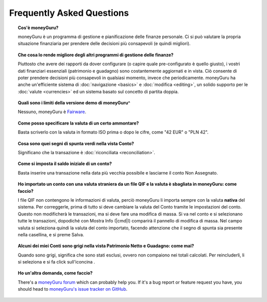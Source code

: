 Frequently Asked Questions
==========================

.. topic:: Cos'è moneyGuru?

    moneyGuru è un programma di gestione e pianificazione delle finanze personale. Ci si può valutare la propria situazione finanziaria per prendere delle decisioni più consapevoli (e quindi migliori).

.. topic:: Che cosa lo rende migliore degli altri programmi di gestione delle finanze?

    Piuttosto che avere dei rapporti da dover configurare (o capire quale pre-configurato è quello giusto), i vostri dati finanziari essenziali (patrimonio e guadagno) sono costantemente aggiornati e in vista. Ciò consente di poter prendere decisioni più consapevoli in qualsiasi momento, invece che periodicamente. moneyGuru ha anche un'efficiente sistema di :doc:`navigazione <basics>` e :doc:`modifica <editing>`, un solido supporto per le :doc:`valute <currencies>` ed un sistema basato sul concetto di partita doppia.
    
.. topic:: Quali sono i limiti della versione demo di moneyGuru^

	Nessuno, moneyGuru è `Fairware <http://open.hardcoded.net/about/>`__.

.. topic:: Come posso specificare la valuta di un certo ammontare?

	Basta scriverlo con la valuta in formato ISO prima o dopo le cifre, come "42 EUR" o "PLN 42".

.. topic:: Cosa sono quei segni di spunta verdi nella vista Conto?

    Significano che la transazione è :doc:`riconciliata <reconciliation>`.

.. topic:: Come si imposta il saldo iniziale di un conto?

    Basta inserire una transazione nella data più vecchia possibile e lasciarne il conto Non Assegnato.
    
.. topic:: Ho importato un conto con una valuta straniera da un file QIF e la valuta è sbagliata in moneyGuru: come faccio?

	I file QIF non contengono le informazioni di valuta, perciò moneyGuru li importa sempre con la valuta **nativa** del sistema. Per correggerle, prima di tutto si deve cambiare la valuta del Conto tramite le impostazioni del conto. Questo non modificherà le transazioni, ma si deve fare una modifica di massa. Si va nel conto e si selezionano tutte le transazioni, dopodiché con Mostra Info (|cmd|\ I) comparirà il pannello di modifica di massa. Nel campo valuta si seleziona quindi la valuta del conto importato, facendo attenzione che il segno di spunta sia presente nella casellina, e si preme Salva.

.. topic:: Alcuni dei miei Conti sono grigi nella vista Patrimonio Netto e Guadagno: come mai?

	Quando sono grigi, significa che sono stati esclusi, ovvero non compaiono nei totali calcolati. Per reincluderli, li si seleziona e si fa click sull'iconcina |basics_account_in|.
	
.. topic:: Ho un'altra domanda, come faccio?

    There's a `moneyGuru forum`_ which can probably help you. If it's a bug report or feature
    request you have, you should head to `moneyGuru's issue tracker on GitHub`_.

.. _moneyGuru forum: http://forum.hardcoded.net/
.. _moneyGuru's issue tracker on GitHub: https://github.com/hsoft/moneyguru/issues
.. |basics_account_in| image:: image/basics_account_in.png